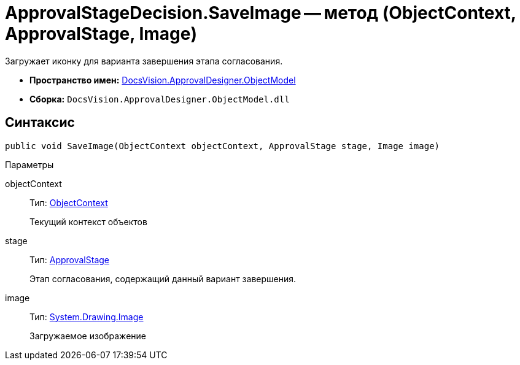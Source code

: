 = ApprovalStageDecision.SaveImage -- метод (ObjectContext, ApprovalStage, Image)

Загружает иконку для варианта завершения этапа согласования.

* *Пространство имен:* xref:api/DocsVision/Platform/ObjectModel/ObjectModel_NS.adoc[DocsVision.ApprovalDesigner.ObjectModel]
* *Сборка:* `DocsVision.ApprovalDesigner.ObjectModel.dll`

== Синтаксис

[source,csharp]
----
public void SaveImage(ObjectContext objectContext, ApprovalStage stage, Image image)
----

Параметры

objectContext::
Тип: xref:api/DocsVision/Platform/ObjectModel/ObjectContext_CL.adoc[ObjectContext]
+
Текущий контекст объектов
stage::
Тип: xref:api/DocsVision/ApprovalDesigner/ObjectModel/ApprovalStage_CL.adoc[ApprovalStage]
+
Этап согласования, содержащий данный вариант завершения.
image::
Тип: https://msdn.microsoft.com/ru-ru/library/system.drawing.image.aspx[System.Drawing.Image]
+
Загружаемое изображение
